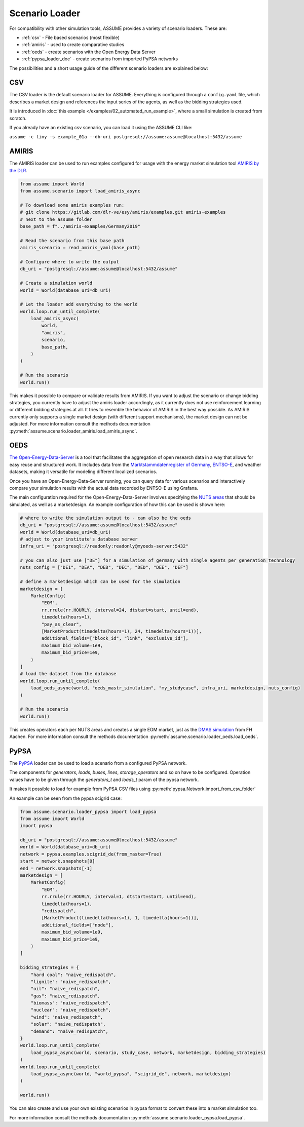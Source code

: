 .. SPDX-FileCopyrightText: ASSUME Developers
..
.. SPDX-License-Identifier: AGPL-3.0-or-later

Scenario Loader
===============

For compatibility with other simulation tools, ASSUME provides a variety of scenario loaders. These are:

- :ref:`csv` - File based scenarios (most flexible)
- :ref:`amiris` - used to create comparative studies
- :ref:`oeds` - create scenarios with the Open Energy Data Server
- :ref:`pypsa_loader_doc` - create scenarios from imported PyPSA networks


The possibilities and a short usage guide of the different scenario loaders are explained below:


.. _csv:

CSV
---

The CSV loader is the default scenario loader for ASSUME. Everything is configured through a ``config.yaml`` file, which describes a market design and references the input series of the agents, as well as the bidding strategies used.

It is introduced in :doc:`this example </examples/02_automated_run_example>`, where a small simulation is created from scratch.

If you already have an existing csv scenario, you can load it using the ASSUME CLI like:

``assume -c tiny -s example_01a --db-uri postgresql://assume:assume@localhost:5432/assume``

.. _amiris:

AMIRIS
------

The AMIRIS loader can be used to run examples configured for usage with the energy market simulation tool `AMIRIS by the DLR <https://gitlab.com/dlr-ve/esy/amiris/amiris>`_.

.. code-block:: python

    from assume import World
    from assume.scenario import load_amiris_async

    # To download some amiris examples run:
    # git clone https://gitlab.com/dlr-ve/esy/amiris/examples.git amiris-examples
    # next to the assume folder
    base_path = f"../amiris-examples/Germany2019"

    # Read the scenario from this base path
    amiris_scenario = read_amiris_yaml(base_path)

    # Configure where to write the output
    db_uri = "postgresql://assume:assume@localhost:5432/assume"

    # Create a simulation world
    world = World(database_uri=db_uri)

    # Let the loader add everything to the world
    world.loop.run_until_complete(
        load_amiris_async(
            world,
            "amiris",
            scenario,
            base_path,
        )
    )

    # Run the scenario
    world.run()

This makes it possible to compare or validate results from AMIRIS.
If you want to adjust the scenario or change bidding strategies, you currently have to adjust the amiris loader accordingly,
as it currently does not use reinforcement learning or different bidding strategies at all.
It tries to resemble the behavior of AMIRIS in the best way possible.
As AMIRIS currently only supports a single market design (with different support mechanisms), the market design can not be adjusted.
For more information consult the methods documentation :py:meth:`assume.scenario.loader_amiris.load_amiris_async`.

.. _oeds:

OEDS
----

`The Open-Energy-Data-Server <https://github.com/NOWUM/open-energy-data-server/>`_ is a tool that facilitates the aggregation of open research data in a way that allows for easy reuse and structured work. It includes data from the `Marktstammdatenregister of Germany <https://www.marktstammdatenregister.de/MaStR/Datendownload>`_, `ENTSO-E <https://transparency.entsoe.eu/>`_, and weather datasets, making it versatile for modeling different localized scenarios.

Once you have an Open-Energy-Data-Server running, you can query data for various scenarios and interactively compare your simulation results with the actual data recorded by ENTSO-E using Grafana.

The main configuration required for the Open-Energy-Data-Server involves specifying the `NUTS areas <https://en.wikipedia.org/wiki/Nomenclature_of_Territorial_Units_for_Statistics>`_ that should be simulated, as well as a marketdesign.
An example configuration of how this can be used is shown here:

.. code-block:: python

    # where to write the simulation output to - can also be the oeds
    db_uri = "postgresql://assume:assume@localhost:5432/assume"
    world = World(database_uri=db_uri)
    # adjust to your institute's database server
    infra_uri = "postgresql://readonly:readonly@myoeds-server:5432"

    # you can also just use ["DE"] for a simulation of germany with single agents per generation technology
    nuts_config = ["DE1", "DEA", "DEB", "DEC", "DED", "DEE", "DEF"]

    # define a marketdesign which can be used for the simulation
    marketdesign = [
        MarketConfig(
            "EOM",
            rr.rrule(rr.HOURLY, interval=24, dtstart=start, until=end),
            timedelta(hours=1),
            "pay_as_clear",
            [MarketProduct(timedelta(hours=1), 24, timedelta(hours=1))],
            additional_fields=["block_id", "link", "exclusive_id"],
            maximum_bid_volume=1e9,
            maximum_bid_price=1e9,
        )
    ]
    # load the dataset from the database
    world.loop.run_until_complete(
        load_oeds_async(world, "oeds_mastr_simulation", "my_studycase", infra_uri, marketdesign, nuts_config)
    )

    # Run the scenario
    world.run()

This creates operators each per NUTS areas and creates a single EOM market, just as the `DMAS simulation <https://github.com/NOWUM/dmas/>`_ from FH Aachen.
For more information consult the methods documentation :py:meth:`assume.scenario.loader_oeds.load_oeds`.

.. _pypsa_loader_doc:

PyPSA
-----

The `PyPSA <https://github.com/PyPSA/pypsa/>`_ loader can be used to load a scenario from a configured PyPSA network.

The components for `generators`, `loads`, `buses`, `lines`, `storage_operators` and so on have to be configured.
Operation values have to be given through the `generators_t` and `loads_t` param of the pypsa network.

It makes it possible to load for example from PyPSA CSV files using :py:meth:`pypsa.Network.import_from_csv_folder`

An example can be seen from the pypsa scigrid case:

.. code-block:: python

    from assume.scenario.loader_pypsa import load_pypsa
    from assume import World
    import pypsa

    db_uri = "postgresql://assume:assume@localhost:5432/assume"
    world = World(database_uri=db_uri)
    network = pypsa.examples.scigrid_de(from_master=True)
    start = network.snapshots[0]
    end = network.snapshots[-1]
    marketdesign = [
        MarketConfig(
            "EOM",
            rr.rrule(rr.HOURLY, interval=1, dtstart=start, until=end),
            timedelta(hours=1),
            "redispatch",
            [MarketProduct(timedelta(hours=1), 1, timedelta(hours=1))],
            additional_fields=["node"],
            maximum_bid_volume=1e9,
            maximum_bid_price=1e9,
        )
    ]

    bidding_strategies = {
        "hard coal": "naive_redispatch",
        "lignite": "naive_redispatch",
        "oil": "naive_redispatch",
        "gas": "naive_redispatch",
        "biomass": "naive_redispatch",
        "nuclear": "naive_redispatch",
        "wind": "naive_redispatch",
        "solar": "naive_redispatch",
        "demand": "naive_redispatch",
    }
    world.loop.run_until_complete(
        load_pypsa_async(world, scenario, study_case, network, marketdesign, bidding_strategies)
    )
    world.loop.run_until_complete(
        load_pypsa_async(world, "world_pypsa", "scigrid_de", network, marketdesign)
    )
    
    world.run()

You can also create and use your own existing scenarios in pypsa format to convert these into a market simulation too.

For more information consult the methods documentation :py:meth:`assume.scenario.loader_pypsa.load_pypsa`.
